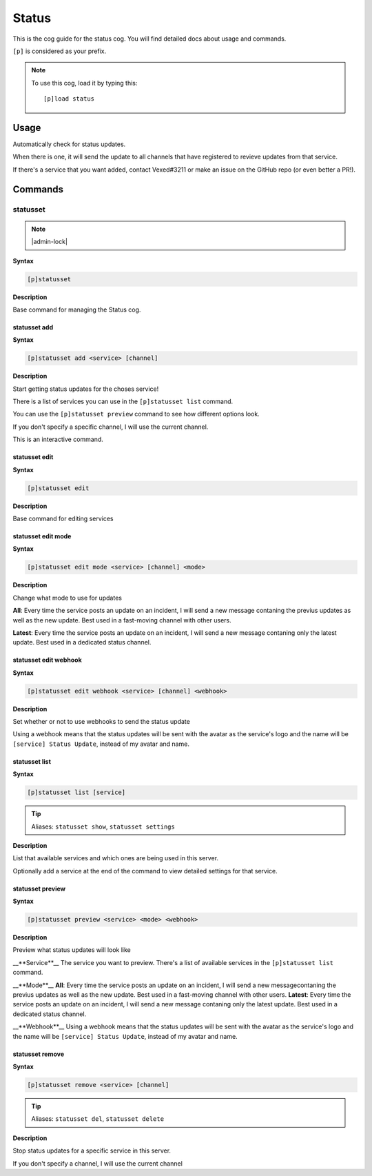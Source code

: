 .. _status:

======
Status
======

This is the cog guide for the status cog. You will
find detailed docs about usage and commands.

``[p]`` is considered as your prefix.

.. note:: To use this cog, load it by typing this::

        [p]load status

.. _status-usage:

-----
Usage
-----

Automatically check for status updates.

When there is one, it will send the update to all channels that
have registered to revieve updates from that service.

If there's a service that you want added, contact Vexed#3211 or
make an issue on the GitHub repo (or even better a PR!).


.. _status-commands:

--------
Commands
--------

.. _status-command-statusset:

^^^^^^^^^
statusset
^^^^^^^^^

.. note:: |admin-lock|

**Syntax**

.. code-block:: none

    [p]statusset 

**Description**

Base command for managing the Status cog.

.. _status-command-statusset-add:

"""""""""""""
statusset add
"""""""""""""

**Syntax**

.. code-block:: none

    [p]statusset add <service> [channel]

**Description**

Start getting status updates for the choses service!

There is a list of services you can use in the ``[p]statusset list`` command.

You can use the ``[p]statusset preview`` command to see how different options look.

If you don't specify a specific channel, I will use the current channel.

This is an interactive command.

.. _status-command-statusset-edit:

""""""""""""""
statusset edit
""""""""""""""

**Syntax**

.. code-block:: none

    [p]statusset edit 

**Description**

Base command for editing services

.. _status-command-statusset-edit-mode:

"""""""""""""""""""
statusset edit mode
"""""""""""""""""""

**Syntax**

.. code-block:: none

    [p]statusset edit mode <service> [channel] <mode>

**Description**

Change what mode to use for updates

**All**: Every time the service posts an update on an incident, I will send a new message
contaning the previus updates as well as the new update. Best used in a fast-moving
channel with other users.

**Latest**: Every time the service posts an update on an incident, I will send a new message
contaning only the latest update. Best used in a dedicated status channel.

.. _status-command-statusset-edit-webhook:

""""""""""""""""""""""
statusset edit webhook
""""""""""""""""""""""

**Syntax**

.. code-block:: none

    [p]statusset edit webhook <service> [channel] <webhook>

**Description**

Set whether or not to use webhooks to send the status update

Using a webhook means that the status updates will be sent with the avatar as the service's
logo and the name will be ``[service] Status Update``, instead of my avatar and name.

.. _status-command-statusset-list:

""""""""""""""
statusset list
""""""""""""""

**Syntax**

.. code-block:: none

    [p]statusset list [service]

.. tip:: Aliases: ``statusset show``, ``statusset settings``

**Description**

List that available services and which ones are being used in this server.

Optionally add a service at the end of the command to view detailed settings for that service.

.. _status-command-statusset-preview:

"""""""""""""""""
statusset preview
"""""""""""""""""

**Syntax**

.. code-block:: none

    [p]statusset preview <service> <mode> <webhook>

**Description**

Preview what status updates will look like

__**Service**__
The service you want to preview. There's a list of available services in the
``[p]statusset list`` command.

__**Mode**__
**All**: Every time the service posts an update on an incident, I will send
a new messagecontaning the previus updates as well as the new update. Best
used in a fast-moving channel with other users.
**Latest**: Every time the service posts an update on an incident, I will send
a new message contaning only the latest update. Best used in a dedicated status
channel.

__**Webhook**__
Using a webhook means that the status updates will be sent with the avatar
as the service's logo and the name will be ``[service] Status Update``, instead
of my avatar and name.

.. _status-command-statusset-remove:

""""""""""""""""
statusset remove
""""""""""""""""

**Syntax**

.. code-block:: none

    [p]statusset remove <service> [channel]

.. tip:: Aliases: ``statusset del``, ``statusset delete``

**Description**

Stop status updates for a specific service in this server.

If you don't specify a channel, I will use the current channel
